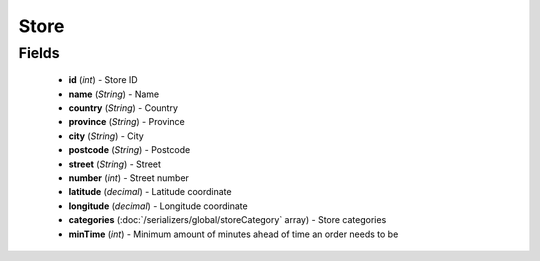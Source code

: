 Store
=====

Fields
------
    - **id** (*int*) - Store ID
    - **name** (*String*) - Name
    - **country** (*String*) - Country
    - **province** (*String*) - Province
    - **city** (*String*) - City
    - **postcode** (*String*) - Postcode
    - **street** (*String*) - Street
    - **number** (*int*) - Street number
    - **latitude** (*decimal*) - Latitude coordinate
    - **longitude** (*decimal*) - Longitude coordinate
    - **categories** (:doc:`/serializers/global/storeCategory` array) - Store categories
    - **minTime** (*int*) - Minimum amount of minutes ahead of time an order needs to be
